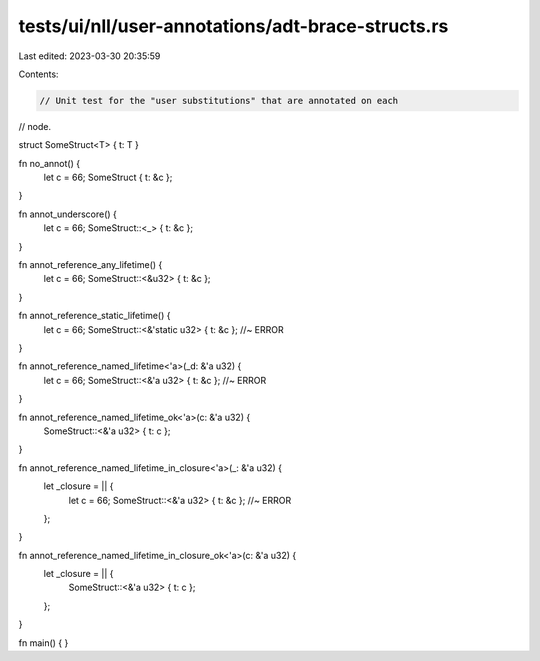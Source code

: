 tests/ui/nll/user-annotations/adt-brace-structs.rs
==================================================

Last edited: 2023-03-30 20:35:59

Contents:

.. code-block:: rs

    // Unit test for the "user substitutions" that are annotated on each
// node.

struct SomeStruct<T> { t: T }

fn no_annot() {
    let c = 66;
    SomeStruct { t: &c };
}

fn annot_underscore() {
    let c = 66;
    SomeStruct::<_> { t: &c };
}

fn annot_reference_any_lifetime() {
    let c = 66;
    SomeStruct::<&u32> { t: &c };
}

fn annot_reference_static_lifetime() {
    let c = 66;
    SomeStruct::<&'static u32> { t: &c }; //~ ERROR
}

fn annot_reference_named_lifetime<'a>(_d: &'a u32) {
    let c = 66;
    SomeStruct::<&'a u32> { t: &c }; //~ ERROR
}

fn annot_reference_named_lifetime_ok<'a>(c: &'a u32) {
    SomeStruct::<&'a u32> { t: c };
}

fn annot_reference_named_lifetime_in_closure<'a>(_: &'a u32) {
    let _closure = || {
        let c = 66;
        SomeStruct::<&'a u32> { t: &c }; //~ ERROR
    };
}

fn annot_reference_named_lifetime_in_closure_ok<'a>(c: &'a u32) {
    let _closure = || {
        SomeStruct::<&'a u32> { t: c };
    };
}

fn main() { }


